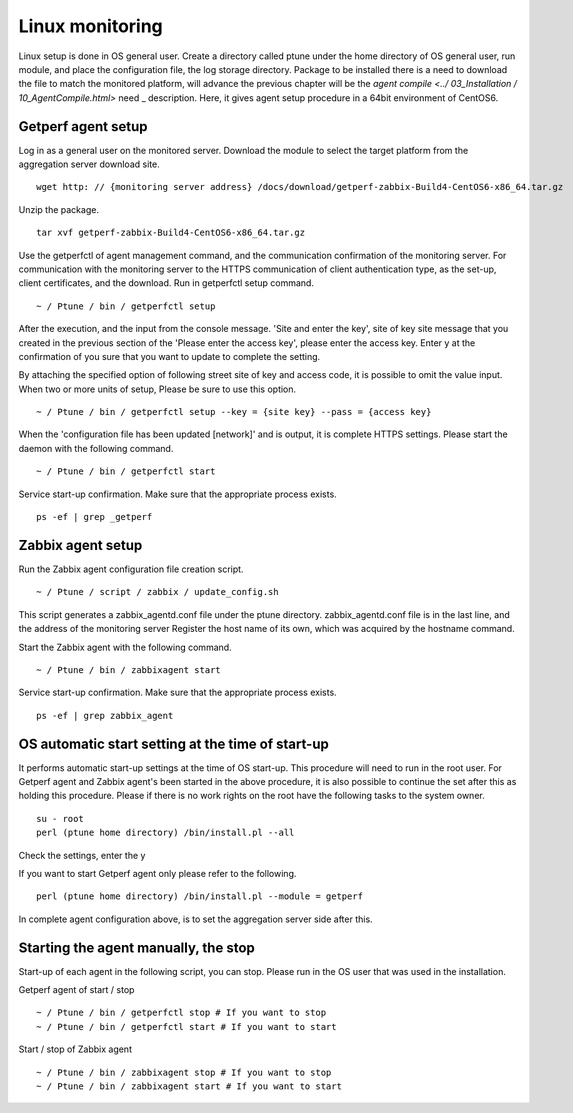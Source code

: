 Linux monitoring
==========

Linux setup is done in OS general user. Create a directory called ptune under the home directory of OS general user, run module, and place the configuration file, the log storage directory. Package to be installed there is a need to download the file to match the monitored platform, will advance the previous chapter will be the `agent compile <../ 03_Installation / 10_AgentCompile.html>` need _ description. Here, it gives agent setup procedure in a 64bit environment of CentOS6.

Getperf agent setup
--------------------------------

Log in as a general user on the monitored server. Download the module to select the target platform from the aggregation server download site.

::

    wget http: // {monitoring server address} /docs/download/getperf-zabbix-Build4-CentOS6-x86_64.tar.gz

Unzip the package.

::

    tar xvf getperf-zabbix-Build4-CentOS6-x86_64.tar.gz

Use the getperfctl of agent management command, and the communication confirmation of the monitoring server.
For communication with the monitoring server to the HTTPS communication of client authentication type, as the set-up, client certificates, and the download. Run in getperfctl setup command.

::

    ~ / Ptune / bin / getperfctl setup

After the execution, and the input from the console message. 'Site and enter the key', site of key site message that you created in the previous section of the 'Please enter the access key', please enter the access key. Enter y at the confirmation of you sure that you want to update to complete the setting.

By attaching the specified option of following street site of key and access code, it is possible to omit the value input. When two or more units of setup, Please be sure to use this option.

::

    ~ / Ptune / bin / getperfctl setup --key = {site key} --pass = {access key}

When the 'configuration file has been updated [network]' and is output, it is complete HTTPS settings. Please start the daemon with the following command.

::

    ~ / Ptune / bin / getperfctl start

Service start-up confirmation. Make sure that the appropriate process exists.

::

    ps -ef | grep _getperf

Zabbix agent setup
-------------------------------

Run the Zabbix agent configuration file creation script.

::

    ~ / Ptune / script / zabbix / update_config.sh

This script generates a zabbix_agentd.conf file under the ptune directory. zabbix_agentd.conf file is in the last line, and the address of the monitoring server
Register the host name of its own, which was acquired by the hostname command.

Start the Zabbix agent with the following command.

::

    ~ / Ptune / bin / zabbixagent start

Service start-up confirmation. Make sure that the appropriate process exists.

::

    ps -ef | grep zabbix_agent

OS automatic start setting at the time of start-up
----------------------

It performs automatic start-up settings at the time of OS start-up. This procedure will need to run in the root user. For Getperf agent and Zabbix agent's been started in the above procedure, it is also possible to continue the set after this as holding this procedure.
Please if there is no work rights on the root have the following tasks to the system owner.

::

    su - root
    perl (ptune home directory) /bin/install.pl --all

Check the settings, enter the y

If you want to start Getperf agent only please refer to the following.

::

    perl (ptune home directory) /bin/install.pl --module = getperf

In complete agent configuration above, is to set the aggregation server side after this.

Starting the agent manually, the stop
----------------------------------------

Start-up of each agent in the following script, you can stop. Please run in the OS user that was used in the installation.

Getperf agent of start / stop

::

    ~ / Ptune / bin / getperfctl stop # If you want to stop
    ~ / Ptune / bin / getperfctl start # If you want to start

Start / stop of Zabbix agent

::

    ~ / Ptune / bin / zabbixagent stop # If you want to stop
    ~ / Ptune / bin / zabbixagent start # If you want to start
    